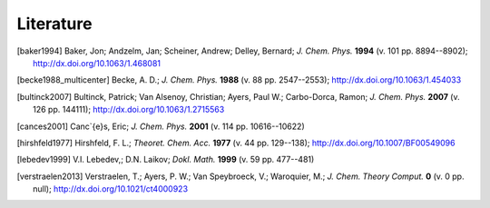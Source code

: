 Literature
##########

.. [baker1994] Baker, Jon; Andzelm, Jan; Scheiner, Andrew; Delley, Bernard; *J. Chem. Phys.* **1994** (v. 101 pp. 8894--8902); `http://dx.doi.org/10.1063/1.468081 <http://dx.doi.org/10.1063/1.468081>`_

.. [becke1988_multicenter] Becke, A. D.; *J. Chem. Phys.* **1988** (v. 88 pp. 2547--2553); `http://dx.doi.org/10.1063/1.454033 <http://dx.doi.org/10.1063/1.454033>`_

.. [bultinck2007] Bultinck, Patrick; Van Alsenoy, Christian; Ayers, Paul W.; Carbo-Dorca, Ramon; *J. Chem. Phys.* **2007** (v. 126 pp. 144111); `http://dx.doi.org/10.1063/1.2715563 <http://dx.doi.org/10.1063/1.2715563>`_

.. [cances2001] Canc\`{e}s, Eric; *J. Chem. Phys.* **2001** (v. 114 pp. 10616--10622)

.. [hirshfeld1977] Hirshfeld, F. L.; *Theoret. Chem. Acc.* **1977** (v. 44 pp. 129--138); `http://dx.doi.org/10.1007/BF00549096 <http://dx.doi.org/10.1007/BF00549096>`_

.. [lebedev1999] V.I. Lebedev,; D.N. Laikov; *Dokl. Math.* **1999** (v. 59 pp. 477--481)

.. [verstraelen2013] Verstraelen, T.; Ayers, P. W.; Van Speybroeck, V.; Waroquier, M.; *J. Chem. Theory Comput.* **0** (v. 0 pp. null); `http://dx.doi.org/10.1021/ct4000923 <http://dx.doi.org/10.1021/ct4000923>`_
